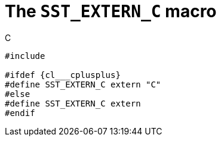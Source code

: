 //
// Copyright (C) 2012-2024 Stealth Software Technologies, Inc.
//
// Permission is hereby granted, free of charge, to any person
// obtaining a copy of this software and associated documentation
// files (the "Software"), to deal in the Software without
// restriction, including without limitation the rights to use,
// copy, modify, merge, publish, distribute, sublicense, and/or
// sell copies of the Software, and to permit persons to whom the
// Software is furnished to do so, subject to the following
// conditions:
//
// The above copyright notice and this permission notice (including
// the next paragraph) shall be included in all copies or
// substantial portions of the Software.
//
// THE SOFTWARE IS PROVIDED "AS IS", WITHOUT WARRANTY OF ANY KIND,
// EXPRESS OR IMPLIED, INCLUDING BUT NOT LIMITED TO THE WARRANTIES
// OF MERCHANTABILITY, FITNESS FOR A PARTICULAR PURPOSE AND
// NONINFRINGEMENT. IN NO EVENT SHALL THE AUTHORS OR COPYRIGHT
// HOLDERS BE LIABLE FOR ANY CLAIM, DAMAGES OR OTHER LIABILITY,
// WHETHER IN AN ACTION OF CONTRACT, TORT OR OTHERWISE, ARISING
// FROM, OUT OF OR IN CONNECTION WITH THE SOFTWARE OR THE USE OR
// OTHER DEALINGS IN THE SOFTWARE.
//
// SPDX-License-Identifier: MIT
//

[#cl-SST-EXTERN-C]
= The `SST_EXTERN_C` macro

.C
[source,c,subs="{sst_subs_source}"]
----
#include <link:{repo_browser_url}/src/c-cpp/include/sst/catalog/SST_EXTERN_C.h[sst/catalog/SST_EXTERN_C.h,window=_blank]>

#ifdef {cl___cplusplus}
#define SST_EXTERN_C extern "C"
#else
#define SST_EXTERN_C extern
#endif
----

//
